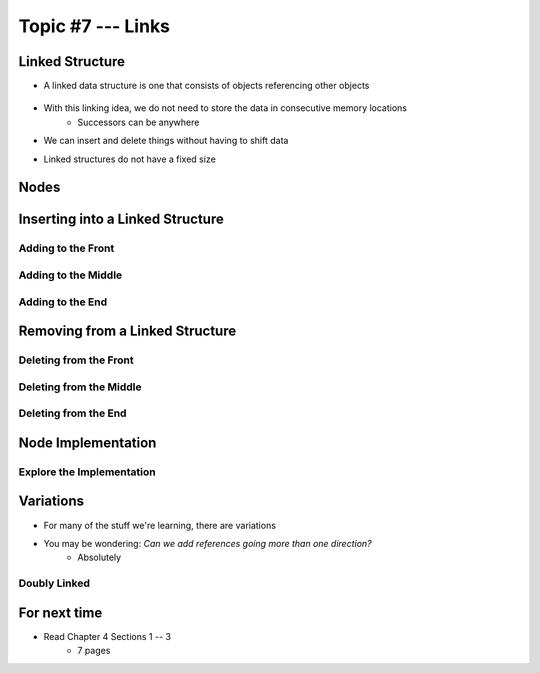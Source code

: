 ******************
Topic #7 --- Links
******************


Linked Structure
================

* A linked data structure is one that consists of objects referencing other objects

    .. image:: img/links_example0.png
       :width: 500 px
       :align: center


* With this linking idea, we do not need to store the data in consecutive memory locations
    * Successors can be anywhere

* We can insert and delete things without having to shift data
* Linked structures do not have a fixed size


Nodes
=====


Inserting into a Linked Structure
=================================

Adding to the Front
-------------------

Adding to the Middle
--------------------

Adding to the End
-----------------

Removing from a Linked Structure
=================================

Deleting from the Front
-----------------------

Deleting from the Middle
------------------------

Deleting from the End
---------------------

Node Implementation
===================

Explore the Implementation
--------------------------



Variations
==========

* For many of the stuff we're learning, there are variations
* You may be wondering: *Can we add references going more than one direction?*
    * Absolutely

Doubly Linked
-------------



For next time
=============

* Read Chapter 4 Sections 1 -- 3
    * 7 pages
